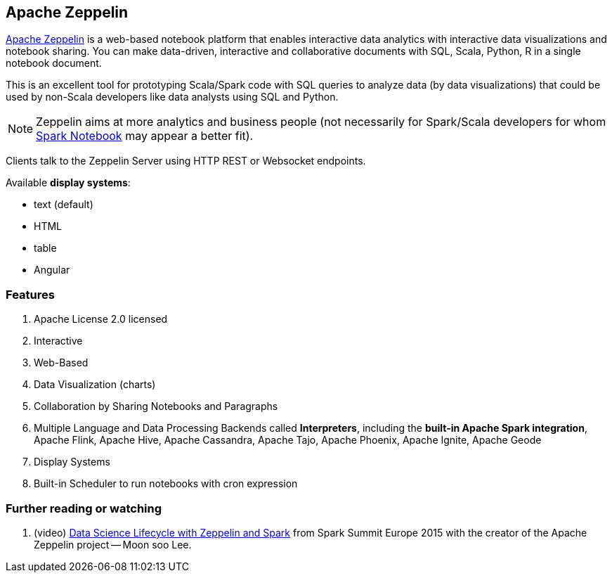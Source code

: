 == Apache Zeppelin

http://zeppelin.apache.org/[Apache Zeppelin] is a web-based notebook platform that enables interactive data analytics with interactive data visualizations and notebook sharing. You can make data-driven, interactive and collaborative documents with SQL, Scala, Python, R in a single notebook document.

This is an excellent tool for prototyping Scala/Spark code with SQL queries to analyze data (by data visualizations) that could be used by non-Scala developers like data analysts using SQL and Python.

NOTE: Zeppelin aims at more analytics and business people (not necessarily for Spark/Scala developers for whom link:spark-notebook.adoc[Spark Notebook] may appear a better fit).

Clients talk to the Zeppelin Server using HTTP REST or Websocket endpoints.

Available *display systems*:

* text (default)
* HTML
* table
* Angular

=== [[features]] Features

1. Apache License 2.0 licensed
2. Interactive
3. Web-Based
4. Data Visualization (charts)
5. Collaboration by Sharing Notebooks and Paragraphs
6. Multiple Language and Data Processing Backends called *Interpreters*, including the *built-in Apache Spark integration*, Apache Flink, Apache Hive, Apache Cassandra, Apache Tajo, Apache Phoenix, Apache Ignite, Apache Geode
7. Display Systems
8. Built-in Scheduler to run notebooks with cron expression

=== [[i-want-more]] Further reading or watching

1. (video) https://youtu.be/J6Ei1RMG5Xo[Data Science Lifecycle with Zeppelin and Spark] from Spark Summit Europe 2015 with the creator of the Apache Zeppelin project -- Moon soo Lee.
